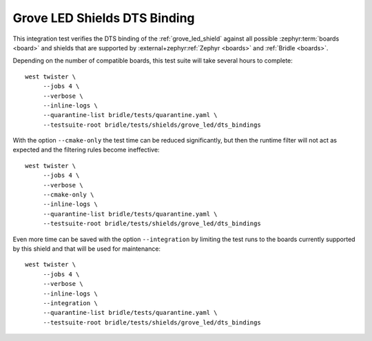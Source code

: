 Grove LED Shields DTS Binding
#############################

This integration test verifies the DTS binding of the :ref:`grove_led_shield`
against all possible :zephyr:term:`boards <board>` and shields that are supported
by :external+zephyr:ref:`Zephyr <boards>` and :ref:`Bridle <boards>`.

Depending on the number of compatible boards, this test suite will take several
hours to complete::

    west twister \
         --jobs 4 \
         --verbose \
         --inline-logs \
         --quarantine-list bridle/tests/quarantine.yaml \
         --testsuite-root bridle/tests/shields/grove_led/dts_bindings

With the option ``--cmake-only`` the test time can be reduced significantly,
but then the runtime filter will not act as expected and the filtering rules
become ineffective::

    west twister \
         --jobs 4 \
         --verbose \
         --cmake-only \
         --inline-logs \
         --quarantine-list bridle/tests/quarantine.yaml \
         --testsuite-root bridle/tests/shields/grove_led/dts_bindings

Even more time can be saved with the option ``--integration`` by limiting
the test runs to the boards currently supported by this shield and that will
be used for maintenance::

    west twister \
         --jobs 4 \
         --verbose \
         --inline-logs \
         --integration \
         --quarantine-list bridle/tests/quarantine.yaml \
         --testsuite-root bridle/tests/shields/grove_led/dts_bindings
